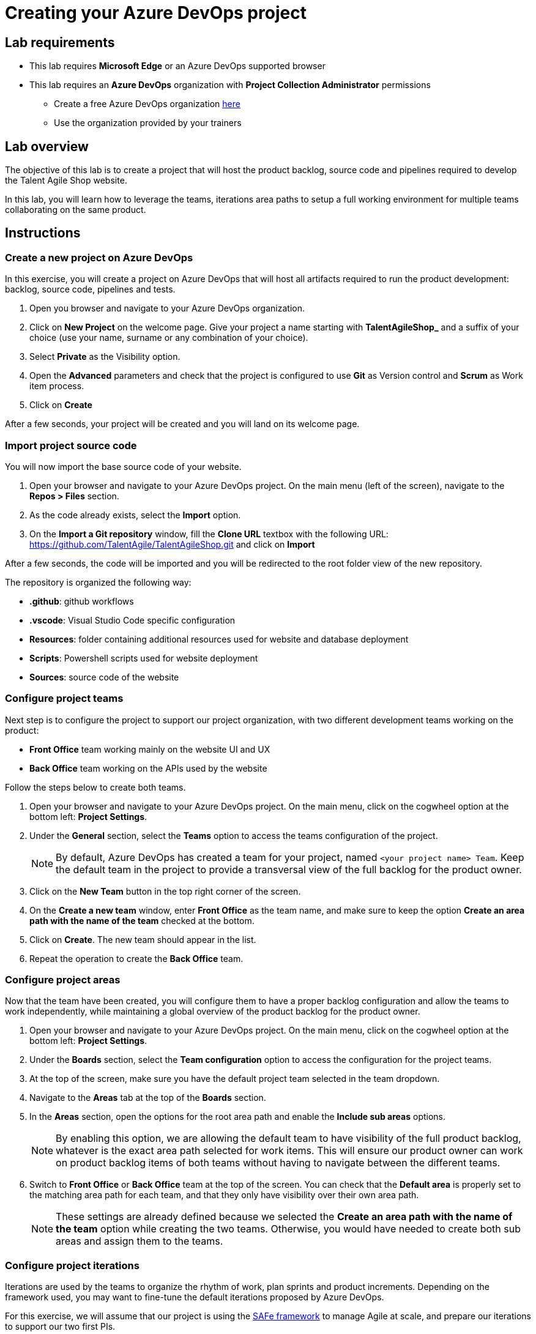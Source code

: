 = Creating your Azure DevOps project

== Lab requirements

* This lab requires *Microsoft Edge* or an Azure DevOps supported browser
* This lab requires an *Azure DevOps* organization with *Project Collection Administrator* permissions
** Create a free Azure DevOps organization https://azure.microsoft.com/en-us/products/devops[here]
** Use the organization provided by your trainers

== Lab overview

The objective of this lab is to create a project that will host the product backlog, source code and pipelines required to develop the Talent Agile Shop website.

In this lab, you will learn how to leverage the teams, iterations area paths to setup a full working environment for multiple teams collaborating on the same product.

== Instructions

=== Create a new project on Azure DevOps

In this exercise, you will create a project on Azure DevOps that will host all artifacts required to run the product development: backlog, source code, pipelines and tests.

. Open you browser and navigate to your Azure DevOps organization.
. Click on *New Project* on the welcome page. Give your project a name starting with *TalentAgileShop_* and a suffix of your choice (use your name, surname or any combination of your choice).
. Select *Private* as the Visibility option.
. Open the *Advanced* parameters and check that the project is configured to use *Git* as Version control and *Scrum* as Work item process.
. Click on *Create*

After a few seconds, your project will be created and you will land on its welcome page.

=== Import project source code

You will now import the base source code of your website.

. Open your browser and navigate to your Azure DevOps project. On the main menu (left of the screen), navigate to the *Repos > Files* section.
. As the code already exists, select the *Import* option.
. On the *Import a Git repository* window, fill the *Clone URL* textbox with the following URL: https://github.com/TalentAgile/TalentAgileShop.git and click on *Import*

After a few seconds, the code will be imported and you will be redirected to the root folder view of the new repository.

The repository is organized the following way:

* *.github*: github workflows
* *.vscode*: Visual Studio Code specific configuration
* *Resources*: folder containing additional resources used for website and database deployment
* *Scripts*: Powershell scripts used for website deployment
* *Sources*: source code of the website

=== Configure project teams

Next step is to configure the project to support our project organization, with two different development teams working on the product:

* *Front Office* team working mainly on the website UI and UX
* *Back Office* team working on the APIs used by the website

Follow the steps below to create both teams.

. Open your browser and navigate to your Azure DevOps project. On the main menu, click on the cogwheel option at the bottom left: *Project Settings*.
. Under the *General* section, select the *Teams* option to access the teams configuration of the project.
+
NOTE: By default, Azure DevOps has created a team for your project, named `<your project name> Team`. Keep the default team in the project to provide a transversal view of the full backlog for the product owner.

. Click on the *New Team* button in the top right corner of the screen.
. On the *Create a new team* window, enter *Front Office* as the team name, and make sure to keep the option *Create an area path with the name of the team* checked at the bottom.
. Click on *Create*. The new team should appear in the list.
. Repeat the operation to create the *Back Office* team.

=== Configure project areas

Now that the team have been created, you will configure them to have a proper backlog configuration and allow the teams to work independently, while maintaining a global overview of the product backlog for the product owner.

. Open your browser and navigate to your Azure DevOps project. On the main menu, click on the cogwheel option at the bottom left: *Project Settings*.
. Under the *Boards* section, select the *Team configuration* option to access the configuration for the project teams.
. At the top of the screen, make sure you have the default project team selected in the team dropdown.
. Navigate to the *Areas* tab at the top of the *Boards* section.
. In the *Areas* section, open the options for the root area path and enable the *Include sub areas* options.
+
NOTE: By enabling this option, we are allowing the default team to have visibility of the full product backlog, whatever is the exact area path selected for work items. This will ensure our product owner can work on product backlog items of both teams without having to navigate between the different teams.

. Switch to *Front Office* or *Back Office* team at the top of the screen. You can check that the *Default area* is properly set to the matching area path for each team, and that they only have visibility over their own area path.
+
NOTE: These settings are already defined because we selected the *Create an area path with the name of the team* option while creating the two teams. Otherwise, you would have needed to create both sub areas and assign them to the teams.

=== Configure project iterations

Iterations are used by the teams to organize the rhythm of work, plan sprints and product increments. Depending on the framework used, you may want to fine-tune the default iterations proposed by Azure DevOps.

For this exercise, we will assume that our project is using the https://scaledagileframework.com/[SAFe framework] to manage Agile at scale, and prepare our iterations to support our two first PIs.

==== Creating the iterations

. Open your browser and navigate to your Azure DevOps project. On the main menu, click on the cogwheel option at the bottom left: *Project Settings*.
. Under the *Boards* section, select the *Project configuration* option to access the configuration for the project teams. You should land on the *Iterations* configuration by default.
+
NOTE: Azure DevOps automatically creates six sprints without dates when initializing a project with the Scrum template. For this exercise, we will add a level corresponding to PIs and reorganize the sprints.

. Select the root iteration of your project, and click on the *New child* button above.
. Enter the following details for the new iteration:

[cols="2,6"]
|===
|Field | Value

| *Iteration name* 
| PI 1

| *Start date* 
| Monday of the current week

| *End date* 
| Friday of the third week after the start date
|===

. Click the **Save and close** button.
. Repeat the same operation to create a **PI 2** iteration at the same level.
+
NOTE: Notice how Azure DevOps should automatically propose a *Start date* on the monday following the end of *PI 1*, and select the corresponding *End date* to have the same length as *PI 1* iteration.

. Using drag and drop, assign Sprints 1 to 3 to the *PI 1* iteration, and Sprints 4 to 6 to the *PI 2* iteration.
. Set the dates of all Sprints to match the three weeks of each PI iteration.

==== Assigning iterations to teams

. Now, navigate to the *Team configuration* option on the main menu to access the configuration for the project teams.
. At the top of the screen, select the *Front Office* team in the team dropdown list.
. Select the *Iterations* tab, which should display the current configuration for the selected team.
+
NOTE: By default, the team should have no iteration enabled.

. Click on the *Select iteration(s)* button to allow new iterations for the *Front Office* team.
. On the *Select iteration(s)* window, select your *PI 1\Sprint 1* iteration.
. Click on the *+ Iteration* button above twice. This should automatically add the *PI 1\Sprint 2* and *PI 1\Sprint 3* iterations for the *Front Office team*.
. Repeat the same operation for the *Back Office* team.

You have now successfully created and configured iterations for your project.

=== Checking the configuration

Now that you have completed the configuration of the project, you can check the results by going to the different teams boards.

. Open your browser and navigate to your Azure DevOps project. On the main menu, under the *Boards* category, select the *Backlogs* options.
. Select the *Front Office backlogs* option to open the backlog for the *Front Office* team.
. If everything has been properly configured, you should see an empty backlog, with the available iterations on the right and *Sprint 1* marked as the current iteration.